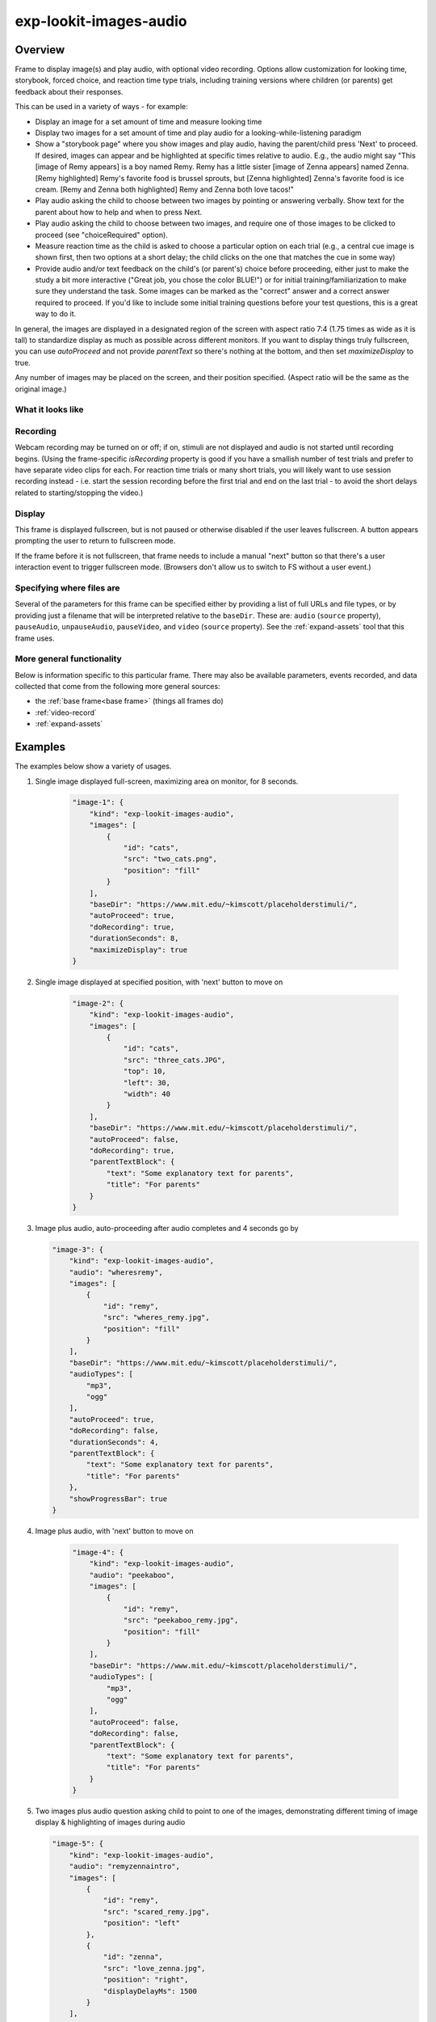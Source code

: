 .. _exp-lookit-images-audio:

exp-lookit-images-audio
==============================================

Overview
------------------

Frame to display image(s) and play audio, with optional video recording. Options allow
customization for looking time, storybook, forced choice, and reaction time type trials,
including training versions where children (or parents) get feedback about their responses.

This can be used in a variety of ways - for example:

- Display an image for a set amount of time and measure looking time
- Display two images for a set amount of time and play audio for a looking-while-listening paradigm
- Show a "storybook page" where you show images and play audio, having the parent/child press 'Next' to proceed. If desired,
  images can appear and be highlighted at specific times
  relative to audio. E.g., the audio might say "This [image of Remy appears] is a boy
  named Remy. Remy has a little sister [image of Zenna appears] named Zenna.
  [Remy highlighted] Remy's favorite food is brussel sprouts, but [Zenna highlighted]
  Zenna's favorite food is ice cream. [Remy and Zenna both highlighted] Remy and Zenna
  both love tacos!"
- Play audio asking the child to choose between two images by pointing or answering
  verbally. Show text for the parent about how to help and when to press Next.
- Play audio asking the child to choose between two images, and require one of those
  images to be clicked to proceed (see "choiceRequired" option).
- Measure reaction time as the child is asked to choose a particular option on each trial
  (e.g., a central cue image is shown first, then two options at a short delay; the child
  clicks on the one that matches the cue in some way)
- Provide audio and/or text feedback on the child's (or parent's) choice before proceeding,
  either just to make the study a bit more interactive ("Great job, you chose the color BLUE!")
  or for initial training/familiarization to make sure they understand the task. Some
  images can be marked as the "correct" answer and a correct answer required to proceed.
  If you'd like to include some initial training questions before your test questions,
  this is a great way to do it.

In general, the images are displayed in a designated region of the screen with aspect
ratio 7:4 (1.75 times as wide as it is tall) to standardize display as much as possible
across different monitors. If you want to display things truly fullscreen, you can
use `autoProceed` and not provide `parentText` so there's nothing at the bottom, and then
set `maximizeDisplay` to true.

Any number of images may be placed on the screen, and their position
specified. (Aspect ratio will be the same as the original image.)

What it looks like
~~~~~~~~~~~~~~~~~~

.. image:: /../images/Exp-lookit-images-audio.png
    :alt: Example screenshot from exp-lookit-images-audio frame

Recording
~~~~~~~~~~

Webcam recording may be turned on or off; if on, stimuli are not displayed and audio is
not started until recording begins. (Using the frame-specific `isRecording` property
is good if you have a smallish number of test trials and prefer to have separate video
clips for each. For reaction time trials or many short trials, you will likely want
to use session recording instead - i.e. start the session recording before the first trial
and end on the last trial - to avoid the short delays related to starting/stopping the video.)

Display
~~~~~~~~~~

This frame is displayed fullscreen, but is not paused or otherwise disabled if the
user leaves fullscreen. A button appears prompting the user to return to
fullscreen mode.

If the frame before it is not fullscreen, that frame
needs to include a manual "next" button so that there's a user interaction
event to trigger fullscreen mode. (Browsers don't allow us to switch to FS
without a user event.)

Specifying where files are
~~~~~~~~~~~~~~~~~~~~~~~~~~~

Several of the parameters for this frame can be specified either by providing a list of full URLs and file types, or
by providing just a filename that will be interpreted relative to the ``baseDir``. These are: ``audio``
(``source`` property), ``pauseAudio``, ``unpauseAudio``, ``pauseVideo``, and ``video`` (``source``
property). See the :ref:`expand-assets` tool that this frame uses.

More general functionality
~~~~~~~~~~~~~~~~~~~~~~~~~~~~~~~~~~~

Below is information specific to this particular frame. There may also be available parameters, events recorded,
and data collected that come from the following more general sources:

- the :ref:`base frame<base frame>` (things all frames do)
- :ref:`video-record`
- :ref:`expand-assets`


Examples
----------------

The examples below show a variety of usages.

1. Single image displayed full-screen, maximizing area on monitor, for 8 seconds.

    .. code:: javascript

        "image-1": {
            "kind": "exp-lookit-images-audio",
            "images": [
                {
                    "id": "cats",
                    "src": "two_cats.png",
                    "position": "fill"
                }
            ],
            "baseDir": "https://www.mit.edu/~kimscott/placeholderstimuli/",
            "autoProceed": true,
            "doRecording": true,
            "durationSeconds": 8,
            "maximizeDisplay": true
        }

2. Single image displayed at specified position, with 'next' button to move on

    .. code:: javascript

        "image-2": {
            "kind": "exp-lookit-images-audio",
            "images": [
                {
                    "id": "cats",
                    "src": "three_cats.JPG",
                    "top": 10,
                    "left": 30,
                    "width": 40
                }
            ],
            "baseDir": "https://www.mit.edu/~kimscott/placeholderstimuli/",
            "autoProceed": false,
            "doRecording": true,
            "parentTextBlock": {
                "text": "Some explanatory text for parents",
                "title": "For parents"
            }
        }

3.  Image plus audio, auto-proceeding after audio completes and 4 seconds go by

    .. code:: javascript

        "image-3": {
            "kind": "exp-lookit-images-audio",
            "audio": "wheresremy",
            "images": [
                {
                    "id": "remy",
                    "src": "wheres_remy.jpg",
                    "position": "fill"
                }
            ],
            "baseDir": "https://www.mit.edu/~kimscott/placeholderstimuli/",
            "audioTypes": [
                "mp3",
                "ogg"
            ],
            "autoProceed": true,
            "doRecording": false,
            "durationSeconds": 4,
            "parentTextBlock": {
                "text": "Some explanatory text for parents",
                "title": "For parents"
            },
            "showProgressBar": true
        }

4. Image plus audio, with 'next' button to move on

    .. code:: javascript

        "image-4": {
            "kind": "exp-lookit-images-audio",
            "audio": "peekaboo",
            "images": [
                {
                    "id": "remy",
                    "src": "peekaboo_remy.jpg",
                    "position": "fill"
                }
            ],
            "baseDir": "https://www.mit.edu/~kimscott/placeholderstimuli/",
            "audioTypes": [
                "mp3",
                "ogg"
            ],
            "autoProceed": false,
            "doRecording": false,
            "parentTextBlock": {
                "text": "Some explanatory text for parents",
                "title": "For parents"
            }
        }

5.  Two images plus audio question asking child to point to one of the images, demonstrating different timing of image display & highlighting of images during audio

    .. code:: javascript

        "image-5": {
            "kind": "exp-lookit-images-audio",
            "audio": "remyzennaintro",
            "images": [
                {
                    "id": "remy",
                    "src": "scared_remy.jpg",
                    "position": "left"
                },
                {
                    "id": "zenna",
                    "src": "love_zenna.jpg",
                    "position": "right",
                    "displayDelayMs": 1500
                }
            ],
            "baseDir": "https://www.mit.edu/~kimscott/placeholderstimuli/",
            "highlights": [
                {
                    "range": [
                        0,
                        1.5
                    ],
                    "imageId": "remy"
                },
                {
                    "range": [
                        1.5,
                        3
                    ],
                    "imageId": "zenna"
                }
            ],
            "autoProceed": false,
            "doRecording": true,
            "parentTextBlock": {
                "text": "Some explanatory text for parents",
                "title": "For parents"
            }
        }

6. Three images with audio prompt, family has to click one of two to continue

    .. code:: javascript

        "image-6": {
            "kind": "exp-lookit-images-audio",
            "audio": "matchremy",
            "images": [
                {
                    "id": "cue",
                    "src": "happy_remy.jpg",
                    "position": "center",
                    "nonChoiceOption": true
                },
                {
                    "id": "option1",
                    "src": "happy_zenna.jpg",
                    "position": "left",
                    "displayDelayMs": 2000
                },
                {
                    "id": "option2",
                    "src": "annoyed_zenna.jpg",
                    "position": "right",
                    "displayDelayMs": 2000
                }
            ],
            "baseDir": "https://www.mit.edu/~kimscott/placeholderstimuli/",
            "autoProceed": false,
            "doRecording": true,
            "choiceRequired": true,
            "parentTextBlock": {
                "text": "Some explanatory text for parents",
                "title": "For parents"
            },
            "canMakeChoiceBeforeAudioFinished": true
        }

7.  Three images with audio prompt, family has to click correct one to continue - audio feedback on incorrect answer

    .. code:: javascript

        "image-7": {
            "kind": "exp-lookit-images-audio",
            "audio": "matchzenna",
            "images": [
                {
                    "id": "cue",
                    "src": "sad_zenna.jpg",
                    "position": "center",
                    "nonChoiceOption": true
                },
                {
                    "id": "option1",
                    "src": "surprised_remy.jpg",
                    "position": "left",
                    "feedbackAudio": "negativefeedback",
                    "displayDelayMs": 3500
                },
                {
                    "id": "option2",
                    "src": "sad_remy.jpg",
                    "correct": true,
                    "position": "right",
                    "displayDelayMs": 3500
                }
            ],
            "baseDir": "https://www.mit.edu/~kimscott/placeholderstimuli/",
            "autoProceed": false,
            "doRecording": true,
            "choiceRequired": true,
            "parentTextBlock": {
                "text": "Some explanatory text for parents",
                "title": "For parents"
            },
            "correctChoiceRequired": true,
            "canMakeChoiceBeforeAudioFinished": false
        }

8. Three images with audio prompt, family has to click correct one to continue - text feedback on incorrect answer

    .. code:: javascript

        "image-8": {
            "kind": "exp-lookit-images-audio",
            "audio": "matchzenna",
            "images": [
                {
                    "id": "cue",
                    "src": "sad_zenna.jpg",
                    "position": "center",
                    "nonChoiceOption": true
                },
                {
                    "id": "option1",
                    "src": "surprised_remy.jpg",
                    "position": "left",
                    "feedbackText": "Try again! Remy looks surprised in that picture. Can you find the picture where he looks sad, like Zenna?",
                    "displayDelayMs": 3500
                },
                {
                    "id": "option2",
                    "src": "sad_remy.jpg",
                    "correct": true,
                    "position": "right",
                    "feedbackText": "Great job! Remy is sad in that picture, just like Zenna is sad.",
                    "displayDelayMs": 3500
                }
            ],
            "baseDir": "https://www.mit.edu/~kimscott/placeholderstimuli/",
            "autoProceed": false,
            "doRecording": true,
            "choiceRequired": true,
            "parentTextBlock": {
                "text": "Some explanatory text for parents",
                "title": "For parents"
            },
            "correctChoiceRequired": true,
            "canMakeChoiceBeforeAudioFinished": false
        }

Parameters
----------------

.. glossary::

    video [Object | ``{}`` ]
        Object describing the video to show. It can have the following properties:

        :source: [String or Array]
            The location of the main video to play. This can be either
            an array of ``{'src': 'https://...', 'type': '...'}`` objects (e.g., to provide both
            webm and mp4 versions at specified URLS) or a single string relative to ``baseDir/<EXT>/``.


    doRecording [Boolean]
        Whether to do webcam recording (will wait for webcam
        connection before starting audio or showing images if so)

    autoProceed [Boolean | ``false``]

        Whether to proceed automatically when all conditions are met, vs. enabling
        next button at that point. If true: the next, previous, and replay buttons are
        hidden, and the frame auto-advances after ALL of the following happen

        (a) the audio segment (if any) completes
        (b) the durationSeconds (if any) is achieved
        (c) a choice is made (if required)
        (d) that choice is correct (if required)
        (e) the choice audio (if any) completes
        (f) the choice text (if any) is dismissed

        If false: the next, previous, and replay buttons (as applicable) are displayed.
        It becomes possible to press 'next' only once the conditions above are met.

    durationSeconds [Number | ``0``]
        Minimum duration of frame in seconds. If set, then it will only
        be possible to proceed to the next frame after both the audio completes AND
        this duration is acheived.

    showProgressBar [Boolean | ``false``]
        [Only used if durationSeconds set] Whether to
        show a progress bar based on durationSeconds in the parent text area.

    showPreviousButton [Boolean | ``true``]
        [Only used if not autoProceed] Whether to
        show a previous button to allow the participant to go to the previous frame

    showReplayButton [Boolean | ``true``]
        [Only used if not autoProceed AND if there is audio] Whether to
        show a replay button to allow the participant to replay the audio

    maximizeDisplay [Boolean | ``false``]
        Whether to have the image display area take up the whole screen if possible.
        This will only apply if (a) there is no parent text and (b) there are no
        control buttons (next, previous, replay) because the frame auto-proceeds.

    audio [String or Array | ``[]``]
        Audio file to play at the start of this frame.
        This can either be an array of {src: 'url', type: 'MIMEtype'} objects, e.g.
        listing equivalent .mp3 and .ogg files, or can be a single string `filename`
        which will be expanded based on `baseDir` and `audioTypes` values (see `audioTypes`).

    parentTextBlock [Object | ``{}``]
        Text block to display to parent.  (Each field is optional)

        :title:
            title to display

        :text:
            text paragraph of text

        :css:
            object specifying any css properties to apply to this section, and their values - e.g.
            ``{'color': 'gray', 'font-size': 'large'}``

    images [Array | ``[]``]
        Array of images to display and information about their placement. For each
        image, you need to specify ``src`` (image name/URL) and placement (either by
        providing left/width/top values, or by using a ``position`` preset).
        Everything else is optional! This is where you would say that an image should
        be shown at a delay, or specify times to highlight particular images.

        :id: [String]
            unique ID for this image
        :src: [String]
            URL of image source. This can be a full
            URL, or relative to baseDir (see baseDir).
        :alt: [String]
            alt-text for image in case it doesn't load and for screen readers
        :left: [Number]
            left margin, as percentage of story area width. If not provided,
            the image is centered horizontally.
        :width: [Number]
            image width, as percentage of story area width. Note:
            in general only provide one of width and height; the other will be adjusted to
            preserve the image aspect ratio.
        :top: [Number]
            top margin, as percentage of story area height. If not provided,
            the image is centered vertically.
        :height: [Number]
            image height, as percentage of story area height. Note:
            in general only provide one of width and height; the other will be adjusted to
            preserve the image aspect ratio.
        :position: [String]
            one of 'left', 'center', 'right', 'fill' to use presets
            that place the image in approximately the left, center, or right third of
            the screen or to fill the screen as much as possible.
            This overrides left/width/top values if given.
        :nonChoiceOption: [Boolean]
            [Only used if ``choiceRequired`` is true]
            whether this should be treated as a non-clickable option (e.g., this is
            a picture of a girl, and the child needs to choose whether the girl has a
            DOG or a CAT)
        :displayDelayMs: [Number]
            Delay at which to show the image after trial
            start (timing will be relative to any audio or to start of trial if no
            audio). Optional; default is to show images immediately.
        :feedbackAudio: [Array or String]
            [Only used if ``choiceRequired`` is true] Audio to play upon clicking this image.
            This can either be an array of
            {src: 'url', type: 'MIMEtype'} objects, e.g. listing equivalent .mp3 and
            .ogg files, or can be a single string ``filename`` which will be expanded
            based on ``baseDir`` and ``audioTypes`` values (see ``audioTypes``).
        :feedbackText: [String]
            [Only used if ``choiceRequired`` is true] Text
            to display in a dialogue window upon clicking the image.

    backgroundColor [String | ``'black'``]
        Color of background. See `CSS specs <https://developer.mozilla.org/en-US/docs/Web/CSS/color_value>`__
        for acceptable syntax: can use color names ('blue', 'red', 'green', etc.), or
        rgb hex values (e.g. '#800080' - include the '#')

    pageColor [String | ``'white'``]
        Color of area where images are shown, if different from overall background.
        Defaults to backgroundColor if one is provided. See
        `CSS specs <https://developer.mozilla.org/en-US/docs/Web/CSS/color_value>`__
        for acceptable syntax: can use color names ('blue', 'red', 'green', etc.), or
        rgb hex values (e.g. '#800080' - include the '#')

    choiceRequired [Boolean | ``false``]
        Whether this is a frame where the user needs to click to select one of the
        images before proceeding.

    correctChoiceRequired [Boolean | ``false``]
        [Only used if `choiceRequired` is true] Whether the participant has to select
        one of the *correct* images before proceeding.

    canMakeChoiceBeforeAudioFinished [Boolean | ``false``]
        Whether the participant can make a choice before audio finishes. (Only relevant
        if `choiceRequired` is true.)

    highlights [Array | ``[]``]
        Array representing times when particular images should be highlighted. Each
        element of the array should be of the form ``{'range': [3.64, 7.83], 'imageId': 'myImageId'}``.
        The two `range` values are the start and end times of the highlight in seconds,
        relative to the audio played. The `imageId` corresponds to the `id` of an
        element of `images`.
        Highlights can overlap in time. Any that go longer than the audio will just
        be ignored/cut off.
        One strategy for generating a bunch of highlights for a longer story is to
        annotate using Audacity and export the labels to get the range values.

        :range: [Array]
            ``[startTimeInSeconds, endTimeInSeconds]``, e.g. ``[3.64, 7.83]``
        :imageId: [String]
            ID of the image to highlight, corresponding to the ``id`` field of the element of ``images`` to highlight

Data collected
----------------

The fields added specifically for this frame type are:

.. glossary::

    images [Array]
        Array of images used in this frame [same as passed to this frame, but
        may reflect random assignment for this particular participant]

    selectedImage [String]
        ID of image selected at time of proceeding

    correctImageSelected [Boolean]
        Whether image selected at time of proceeding is marked as correct

    audioPlayed [String]
        Source URL of audio played, if any. If multiple sources provided (e.g.
        mp4 and ogg versions) just the first is stored.

Events recorded
----------------

The events recorded specifically by this frame are:

:videoStarted: When video begins playing (recorded each time video starts if played through more than once)

:replayAudio: When main audio segment is replayed

:trialComplete: Trial is complete and attempting to move to next frame; may wait for recording to catch up before proceeding.

:finishAudio: When main audio segment finishes playing

:startTimer: Timer for set-duration trial begins

:endTimer: Timer for set-duration trial ends

:startAudio: When main audio segment starts playing

:failedToStartAudio: When main audio cannot be started. In this case we treat it as if
   the audio was completed (for purposes of allowing participant to
   proceed)

:displayAllImages: When images are displayed to participant (for images without any delay added)

:displayImage: When a specific image is shown at a delay.

    :imageId: [String] ID of image shown

:clickImage:  When one of the image options is clicked during a choice frame

    :imageId: [String] ID of the image selected

    :correct: [Boolean] whether this image is marked as correct

:startImageAudio: When image/feedback audio is started

    :imageId: [String] ID of the associated image

:failedToStartImageAudio: When image/feedback audio cannot be started. In this case we treat it as if
    the audio was completed (for purposes of allowing participant to proceed)

    :imageId: [String] ID of the associated image

:dismissFeedback: When the participant dismisses a feedback dialogue

    :imageId: [String] ID of the associated image